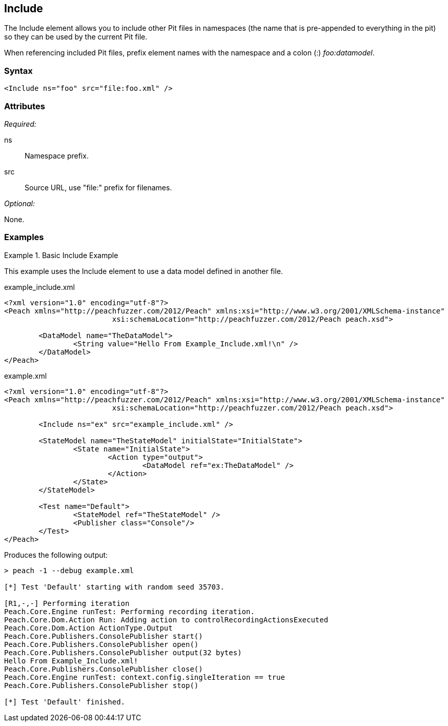 <<<
[[Include]]
== Include

The Include element allows you to include other Pit files in namespaces (the name that is pre-appended to everything in the pit) so they can be used by the current Pit file.  

When referencing included Pit files, prefix element names with the namespace and a colon (:) _foo:datamodel_.

=== Syntax

[source,xml]
----
<Include ns="foo" src="file:foo.xml" />
----

=== Attributes

_Required:_

ns:: Namespace prefix.
src:: Source URL, use "+file:+" prefix for filenames.

_Optional:_

None.

=== Examples

.Basic Include Example
======================
This example uses the Include element to use a data model defined in another file.

[source,xml]
.example_include.xml
----
<?xml version="1.0" encoding="utf-8"?>
<Peach xmlns="http://peachfuzzer.com/2012/Peach" xmlns:xsi="http://www.w3.org/2001/XMLSchema-instance"
			 xsi:schemaLocation="http://peachfuzzer.com/2012/Peach peach.xsd">

	<DataModel name="TheDataModel">
		<String value="Hello From Example_Include.xml!\n" />
	</DataModel>
</Peach>
----

[source,xml]
.example.xml
----
<?xml version="1.0" encoding="utf-8"?>
<Peach xmlns="http://peachfuzzer.com/2012/Peach" xmlns:xsi="http://www.w3.org/2001/XMLSchema-instance"
			 xsi:schemaLocation="http://peachfuzzer.com/2012/Peach peach.xsd">

	<Include ns="ex" src="example_include.xml" />

	<StateModel name="TheStateModel" initialState="InitialState">
		<State name="InitialState">
			<Action type="output">
				<DataModel ref="ex:TheDataModel" />
			</Action>
		</State>
	</StateModel>

	<Test name="Default">
		<StateModel ref="TheStateModel" />
		<Publisher class="Console"/>
	</Test>
</Peach>
----

Produces the following output:

----
> peach -1 --debug example.xml

[*] Test 'Default' starting with random seed 35703.

[R1,-,-] Performing iteration
Peach.Core.Engine runTest: Performing recording iteration.
Peach.Core.Dom.Action Run: Adding action to controlRecordingActionsExecuted
Peach.Core.Dom.Action ActionType.Output
Peach.Core.Publishers.ConsolePublisher start()
Peach.Core.Publishers.ConsolePublisher open()
Peach.Core.Publishers.ConsolePublisher output(32 bytes)
Hello From Example_Include.xml!
Peach.Core.Publishers.ConsolePublisher close()
Peach.Core.Engine runTest: context.config.singleIteration == true
Peach.Core.Publishers.ConsolePublisher stop()

[*] Test 'Default' finished.
----
======================

